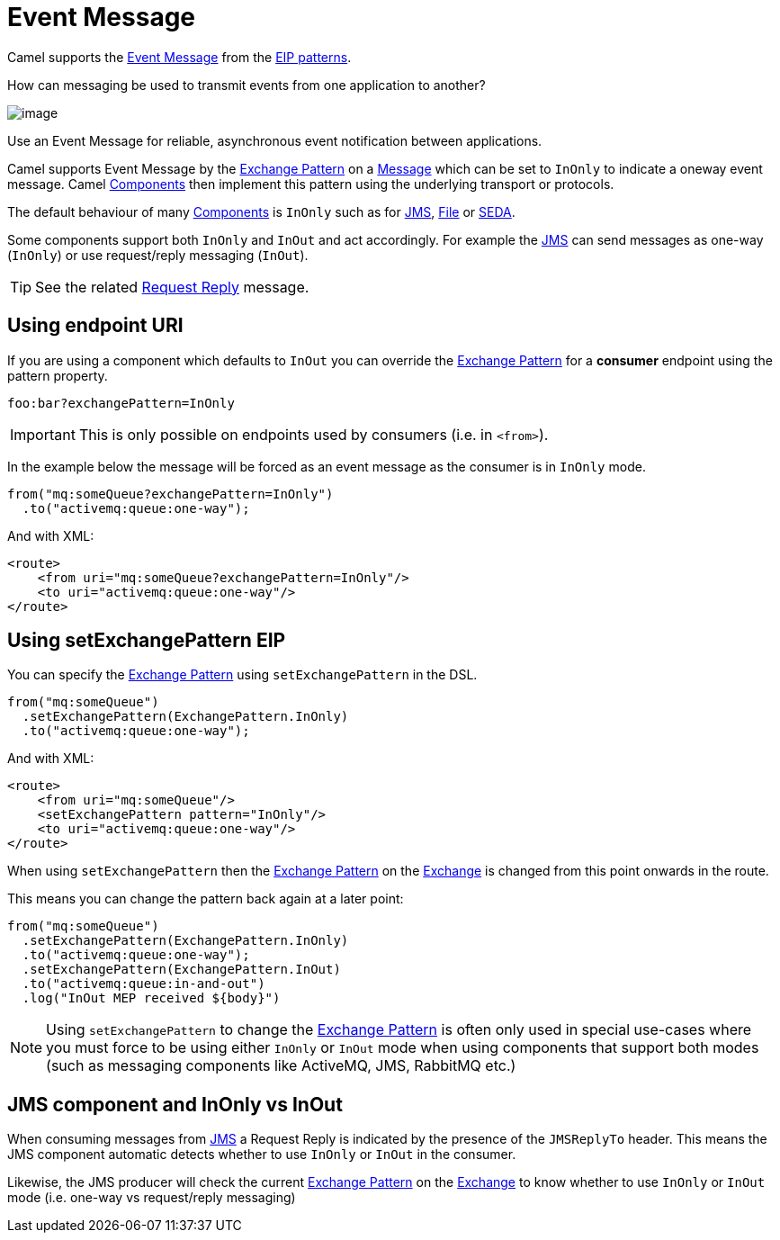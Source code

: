 = Event Message

Camel supports the
http://www.enterpriseintegrationpatterns.com/EventMessage.html[Event Message]
from the xref:enterprise-integration-patterns.adoc[EIP patterns].

How can messaging be used to transmit events from one application to another?

image::eip/EventMessageSolution.gif[image]

Use an Event Message for reliable, asynchronous event notification between applications.

Camel supports Event Message by the xref:latest@manual:ROOT:exchange-pattern.adoc[Exchange Pattern]
on a xref:message.adoc[Message] which can be set to `InOnly` to indicate
a oneway event message. Camel xref:components::index.adoc[Components] then
implement this pattern using the underlying transport or protocols.

The default behaviour of many xref:components::index.adoc[Components] is `InOnly`
such as for xref:components::jms-component.adoc[JMS], xref:components::jms-component.adoc[File] or
xref:components::seda-component.adoc[SEDA].

Some components support both `InOnly` and `InOut` and act accordingly. For example the xref:components::jms-component.adoc[JMS]
can send messages as one-way (`InOnly`) or use request/reply messaging (`InOut`).

TIP: See the related xref:requestReply-eip.adoc[Request Reply] message.

== Using endpoint URI

If you are using a component which defaults to `InOut` you can override
the xref:latest@manual:ROOT:exchange-pattern.adoc[Exchange Pattern] for a *consumer* endpoint using
the pattern property.

[source,text]
----
foo:bar?exchangePattern=InOnly
----

IMPORTANT: This is only possible on endpoints used by consumers (i.e. in `<from>`).

In the example below the message will be forced as an event message as the consumer
is in `InOnly` mode.

[source,java]
----
from("mq:someQueue?exchangePattern=InOnly")
  .to("activemq:queue:one-way");
----

And with XML:

[source,xml]
----
<route>
    <from uri="mq:someQueue?exchangePattern=InOnly"/>
    <to uri="activemq:queue:one-way"/>
</route>
----

== Using setExchangePattern EIP

You can specify the
xref:latest@manual:ROOT:exchange-pattern.adoc[Exchange Pattern] using `setExchangePattern` in the DSL.

[source,java]
----
from("mq:someQueue")
  .setExchangePattern(ExchangePattern.InOnly)
  .to("activemq:queue:one-way");
----

And with XML:

[source,xml]
----
<route>
    <from uri="mq:someQueue"/>
    <setExchangePattern pattern="InOnly"/>
    <to uri="activemq:queue:one-way"/>
</route>
----

When using `setExchangePattern` then the xref:latest@manual:ROOT:exchange-pattern.adoc[Exchange Pattern]
on the xref:latest@manual:ROOT:exchange.adoc[Exchange] is changed from this point onwards in the route.

This means you can change the pattern back again at a later point:

[source,java]
----
from("mq:someQueue")
  .setExchangePattern(ExchangePattern.InOnly)
  .to("activemq:queue:one-way");
  .setExchangePattern(ExchangePattern.InOut)
  .to("activemq:queue:in-and-out")
  .log("InOut MEP received ${body}")
----

NOTE: Using `setExchangePattern` to change the xref:latest@manual:ROOT:exchange-pattern.adoc[Exchange Pattern]
is often only used in special use-cases where you must
force to be using either `InOnly` or `InOut` mode when using components that support both modes (such as messaging components like ActiveMQ, JMS, RabbitMQ etc.)

== JMS component and InOnly vs InOut

When consuming messages from xref:components::jms-component.adoc[JMS] a Request Reply is
indicated by the presence of the `JMSReplyTo` header. This means the JMS component automatic
detects whether to use `InOnly` or `InOut` in the consumer.

Likewise, the JMS producer will check the current xref:latest@manual:ROOT:exchange-pattern.adoc[Exchange Pattern]
on the xref:latest@manual:ROOT:exchange.adoc[Exchange] to know whether to use `InOnly` or `InOut` mode (i.e. one-way vs request/reply messaging)

